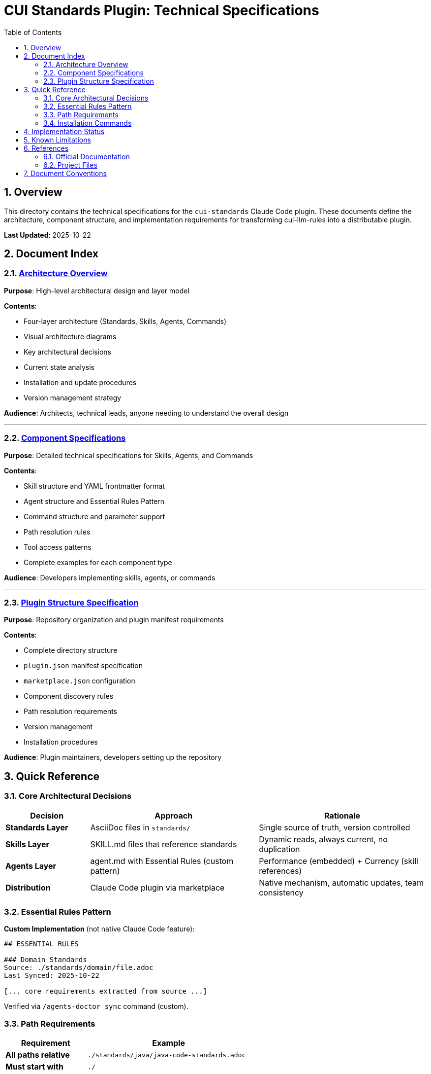 = CUI Standards Plugin: Technical Specifications
:toc: left
:toclevels: 2
:sectnums:

== Overview

This directory contains the technical specifications for the `cui-standards` Claude Code plugin. These documents define the architecture, component structure, and implementation requirements for transforming cui-llm-rules into a distributable plugin.

**Last Updated**: 2025-10-22

== Document Index

=== xref:architecture-overview.adoc[Architecture Overview]

*Purpose*: High-level architectural design and layer model

*Contents*:

* Four-layer architecture (Standards, Skills, Agents, Commands)
* Visual architecture diagrams
* Key architectural decisions
* Current state analysis
* Installation and update procedures
* Version management strategy

*Audience*: Architects, technical leads, anyone needing to understand the overall design

---

=== xref:component-specifications.adoc[Component Specifications]

*Purpose*: Detailed technical specifications for Skills, Agents, and Commands

*Contents*:

* Skill structure and YAML frontmatter format
* Agent structure and Essential Rules Pattern
* Command structure and parameter support
* Path resolution rules
* Tool access patterns
* Complete examples for each component type

*Audience*: Developers implementing skills, agents, or commands

---

=== xref:plugin-structure.adoc[Plugin Structure Specification]

*Purpose*: Repository organization and plugin manifest requirements

*Contents*:

* Complete directory structure
* `plugin.json` manifest specification
* `marketplace.json` configuration
* Component discovery rules
* Path resolution requirements
* Version management
* Installation procedures

*Audience*: Plugin maintainers, developers setting up the repository

== Quick Reference

=== Core Architectural Decisions

[cols="1,2,2"]
|===
|Decision |Approach |Rationale

|**Standards Layer**
|AsciiDoc files in `standards/`
|Single source of truth, version controlled

|**Skills Layer**
|SKILL.md files that reference standards
|Dynamic reads, always current, no duplication

|**Agents Layer**
|agent.md with Essential Rules (custom pattern)
|Performance (embedded) + Currency (skill references)

|**Distribution**
|Claude Code plugin via marketplace
|Native mechanism, automatic updates, team consistency
|===

=== Essential Rules Pattern

**Custom Implementation** (not native Claude Code feature):

[source,markdown]
----
## ESSENTIAL RULES

### Domain Standards
Source: ./standards/domain/file.adoc
Last Synced: 2025-10-22

[... core requirements extracted from source ...]
----

Verified via `/agents-doctor sync` command (custom).

=== Path Requirements

[cols="1,2"]
|===
|Requirement |Example

|**All paths relative**
|`./standards/java/java-code-standards.adoc`

|**Must start with**
|`./`

|**Never absolute**
|❌ `~/git/cui-llm-rules/...`

|**Scripts use**
|`${CLAUDE_PLUGIN_ROOT}/scripts/validator.sh`
|===

=== Installation Commands

[source,bash]
----
# Add marketplace
/plugin marketplace add cuioss/cui-llm-rules

# Install plugin
/plugin install cui-standards@cui-llm-rules

# Update (refresh marketplace)
/plugin marketplace update cui-llm-rules
----

== Implementation Status

[cols="1,2,1"]
|===
|Component |Description |Status

|**Architecture**
|Four-layer model defined
|✅ Specified

|**Skills**
|4 skills planned (Java, Testing, Documentation, Process)
|⏳ Not implemented

|**Agents**
|7 agents to migrate from `~/.claude/agents/`
|⏳ Not implemented

|**Commands**
|11 commands to migrate/create
|⏳ Not implemented

|**plugin.json**
|Manifest specification complete
|✅ Specified
|===

== Known Limitations

See xref:plugin-structure.adoc#known-limitations[Plugin Structure § Known Limitations] for complete details.

**Key constraints**:

* **No individual plugin update command**: Use `/plugin marketplace update marketplace-name`
* **No semantic version pinning**: Version management via Git tags and marketplace `version` field
* **Relative paths required**: All paths must start with `./` (relative to plugin root)
* **Essential Rules**: Custom pattern requiring manual implementation and maintenance

== References

=== Official Documentation

* Claude Code Plugins: https://docs.claude.com/en/docs/claude-code/plugins
* Claude Code Skills: https://docs.claude.com/en/docs/claude-code/skills
* Claude Code Agents: https://docs.claude.com/en/docs/claude-code/sub-agents
* Claude Code Commands: https://docs.claude.com/en/docs/claude-code/slash-commands
* Plugin Marketplaces: https://docs.claude.com/en/docs/claude-code/plugin-marketplaces

=== Project Files

* Main plan (with implementation details): `../plan.md`
* Standards documentation: `../standards/`
* Current agents (user): `~/.claude/agents/`
* Current commands (user): `~/.claude/commands/`

== Document Conventions

* **Format**: AsciiDoc (.adoc)
* **TOC**: Left sidebar, 3 levels
* **Section Numbering**: Enabled
* **Code Blocks**: Syntax highlighting via `[source,type]`
* **Cross-References**: `xref:file.adoc[Link Text]`

